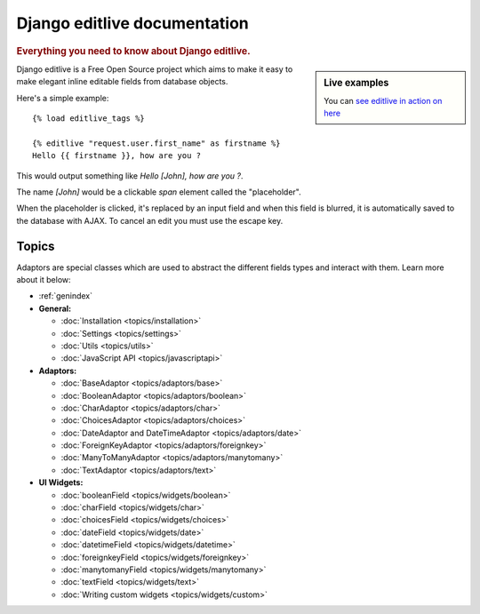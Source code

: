 .. _index:

.. _contents:

.. |example1| image:: /_static/example-1.png
.. |example2| image:: /_static/example-2.png

=============================
Django editlive documentation
=============================

.. rubric:: Everything you need to know about Django editlive.

.. sidebar:: Live examples

    You can `see editlive in action on here`__

.. __: http://editlive.motion-m.ca/


Django editlive is a Free Open Source project which aims to make it easy to
make elegant inline editable fields from database objects.

Here's a simple example::

    {% load editlive_tags %}

    {% editlive "request.user.first_name" as firstname %}
    Hello {{ firstname }}, how are you ?


This would output something like `Hello [John], how are you ?`.

|example1|

The name `[John]` would be a clickable `span` element called the "placeholder".

|example2|

When the placeholder is clicked, it's replaced by an input field and when this field
is blurred, it is automatically saved to the database with AJAX. To cancel an edit you
must use the escape key.

Topics
======

Adaptors are special classes which are used to abstract the different fields types and 
interact with them. Learn more about it below:

* :ref:`genindex`

* **General:**

  * :doc:`Installation <topics/installation>`
  * :doc:`Settings <topics/settings>`
  * :doc:`Utils <topics/utils>`
  * :doc:`JavaScript API <topics/javascriptapi>`

* **Adaptors:**

  * :doc:`BaseAdaptor <topics/adaptors/base>`
  * :doc:`BooleanAdaptor <topics/adaptors/boolean>`
  * :doc:`CharAdaptor <topics/adaptors/char>`
  * :doc:`ChoicesAdaptor <topics/adaptors/choices>`
  * :doc:`DateAdaptor and DateTimeAdaptor <topics/adaptors/date>`
  * :doc:`ForeignKeyAdaptor <topics/adaptors/foreignkey>`
  * :doc:`ManyToManyAdaptor <topics/adaptors/manytomany>`
  * :doc:`TextAdaptor <topics/adaptors/text>`

* **UI Widgets:**

  * :doc:`booleanField <topics/widgets/boolean>`
  * :doc:`charField <topics/widgets/char>`
  * :doc:`choicesField <topics/widgets/choices>`
  * :doc:`dateField <topics/widgets/date>`
  * :doc:`datetimeField <topics/widgets/datetime>`
  * :doc:`foreignkeyField <topics/widgets/foreignkey>`
  * :doc:`manytomanyField <topics/widgets/manytomany>`
  * :doc:`textField <topics/widgets/text>`
  * :doc:`Writing custom widgets <topics/widgets/custom>`
